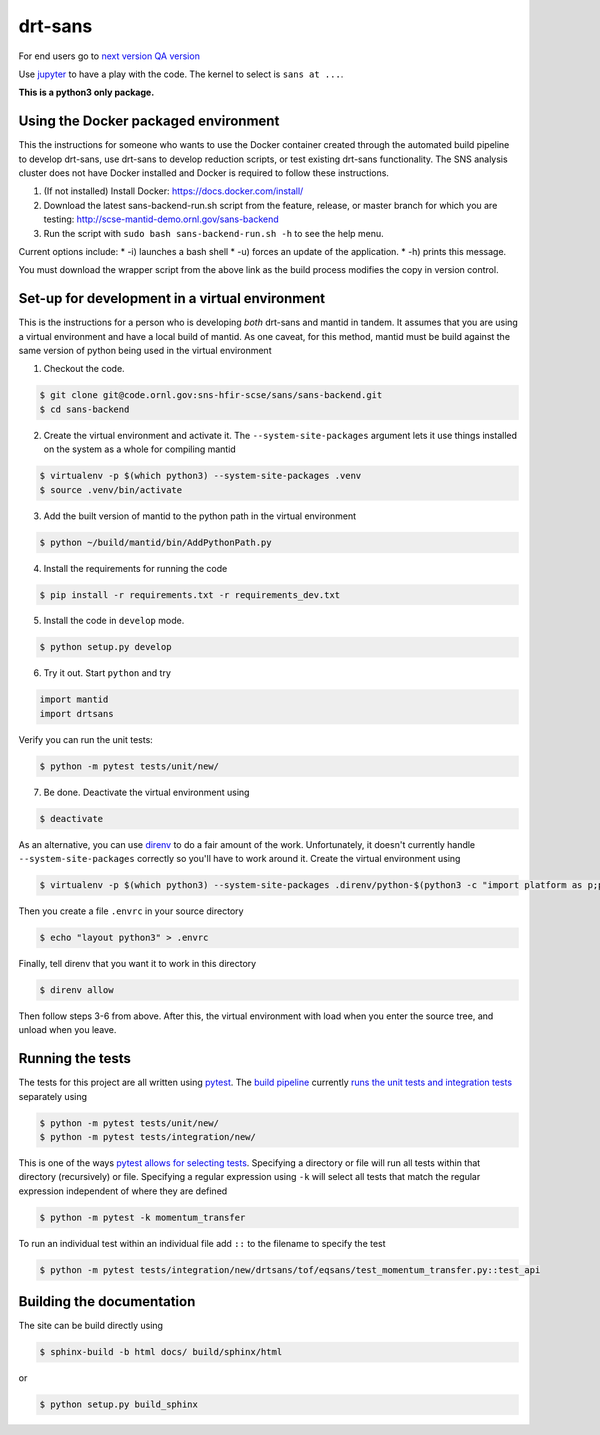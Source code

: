 drt-sans
========

For end users go to `next version <http://scse-sans-demo.ornl.gov/>`_
`QA version <http://scse-ui.ornl.gov:8080/>`_

Use `jupyter <https://jupyter.sns.gov/>`_ to have a play with the
code. The kernel to select is ``sans at ...``.


**This is a python3 only package.**

Using the Docker packaged environment
-------------------------------------

This the instructions for someone who wants to use the Docker container
created through the automated build pipeline to develop drt-sans, use
drt-sans to develop reduction scripts, or test existing drt-sans
functionality. The SNS analysis cluster does not have Docker installed
and Docker is required to follow these instructions.

1. (If not installed) Install Docker: https://docs.docker.com/install/
2. Download the latest sans-backend-run.sh script from the feature, release, or master branch for which you are testing: http://scse-mantid-demo.ornl.gov/sans-backend
3. Run the script with ``sudo bash sans-backend-run.sh -h`` to see the help menu.

Current options include:
* -i) launches a bash shell
* -u) forces an update of the application.
* -h) prints this message.

You must download the wrapper script from the above link as the build process modifies the copy in version control.

Set-up for development in a virtual environment
-----------------------------------------------

This is the instructions for a person who is developing *both*
drt-sans and mantid in tandem. It assumes that you are using a virtual
environment and have a local build of mantid. As one caveat, for this
method, mantid must be build against the same version of python being
used in the virtual environment

1. Checkout the code.

.. code-block:: shell

   $ git clone git@code.ornl.gov:sns-hfir-scse/sans/sans-backend.git
   $ cd sans-backend


2. Create the virtual environment and activate it. The
   ``--system-site-packages`` argument lets it use things installed on
   the system as a whole for compiling mantid

.. code-block:: shell

   $ virtualenv -p $(which python3) --system-site-packages .venv
   $ source .venv/bin/activate

3. Add the built version of mantid to the python path in the virtual
   environment

.. code-block:: shell

   $ python ~/build/mantid/bin/AddPythonPath.py

4. Install the requirements for running the code

.. code-block:: shell

   $ pip install -r requirements.txt -r requirements_dev.txt

5. Install the code in ``develop`` mode.

.. code-block:: shell

   $ python setup.py develop

6. Try it out. Start ``python`` and try

.. code-block:: python

   import mantid
   import drtsans

Verify you can run the unit tests:

.. code-block:: shell

   $ python -m pytest tests/unit/new/

7. Be done. Deactivate the virtual environment using

.. code-block:: shell

   $ deactivate

As an alternative, you can use `direnv <https://direnv.net>`_ to do a
fair amount of the work. Unfortunately, it doesn't currently handle
``--system-site-packages`` correctly so you'll have to work around
it. Create the virtual environment using

.. code-block:: shell

   $ virtualenv -p $(which python3) --system-site-packages .direnv/python-$(python3 -c "import platform as p;print(p.python_version())")

Then you create a file ``.envrc`` in your source directory

.. code-block:: shell

   $ echo "layout python3" > .envrc

Finally, tell direnv that you want it to work in this directory

.. code-block:: shell

   $ direnv allow

Then follow steps 3-6 from above. After this, the virtual environment
with load when you enter the source tree, and unload when you leave.

Running the tests
-----------------

The tests for this project are all written using `pytest <https://docs.pytest.org/en/latest>`_.
The `build pipeline <https://code.ornl.gov/sns-hfir-scse/sans/sans-backend/blob/next/.gitlab-ci.yml>`_ currently `runs the unit tests and integration tests <https://code.ornl.gov/sns-hfir-scse/sans/sans-backend/blob/next/test_job.sh>`_ separately using

.. code-block:: shell

   $ python -m pytest tests/unit/new/
   $ python -m pytest tests/integration/new/

This is one of the ways `pytest allows for selecting tests <https://docs.pytest.org/en/latest/usage.html#specifying-tests-selecting-tests>`_.
Specifying a directory or file will run all tests within that directory (recursively) or file.
Specifying a regular expression using ``-k`` will select all tests that match the regular expression independent of where they are defined

.. code-block:: shell

   $ python -m pytest -k momentum_transfer

To run an individual test within an individual file add ``::`` to the filename to specify the test

.. code-block:: shell

   $ python -m pytest tests/integration/new/drtsans/tof/eqsans/test_momentum_transfer.py::test_api


Building the documentation
--------------------------

The site can be build directly using

.. code-block:: shell

   $ sphinx-build -b html docs/ build/sphinx/html

or

.. code-block:: shell

   $ python setup.py build_sphinx
